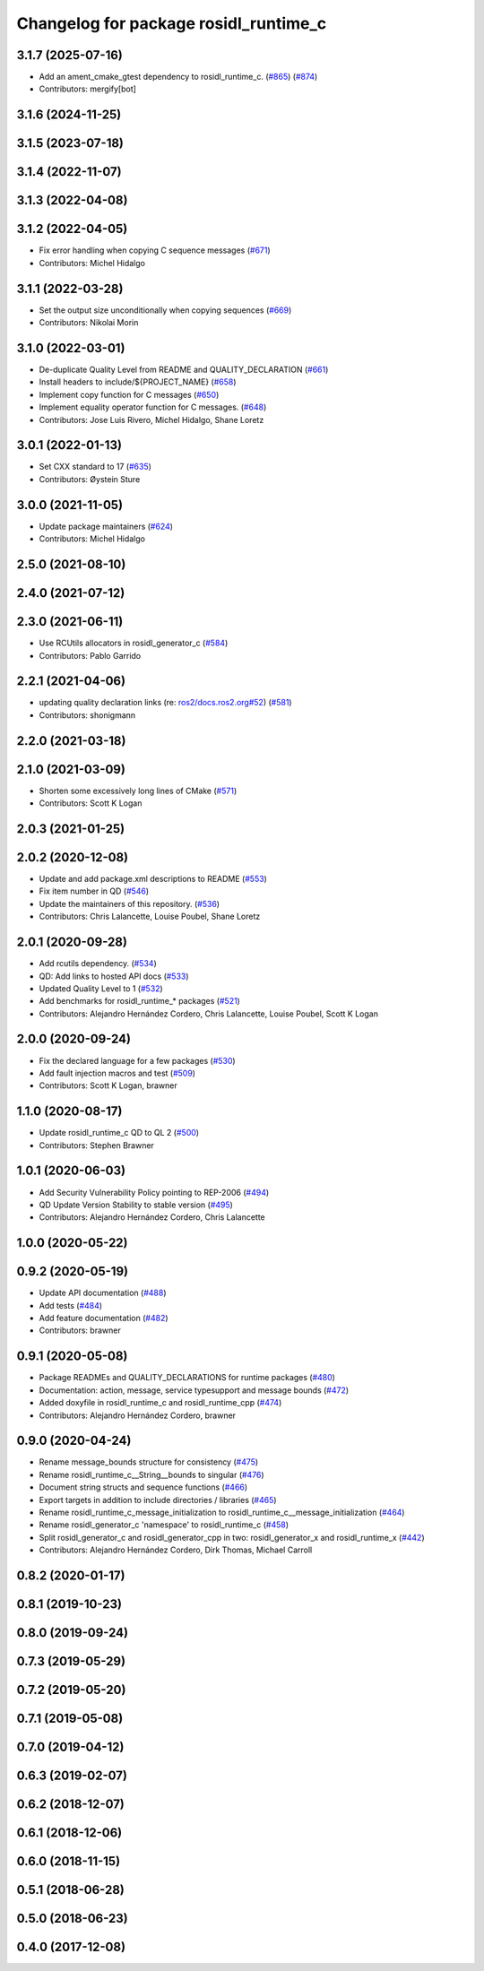 ^^^^^^^^^^^^^^^^^^^^^^^^^^^^^^^^^^^^^^
Changelog for package rosidl_runtime_c
^^^^^^^^^^^^^^^^^^^^^^^^^^^^^^^^^^^^^^

3.1.7 (2025-07-16)
------------------
* Add an ament_cmake_gtest dependency to rosidl_runtime_c. (`#865 <https://github.com/ros2/rosidl/issues/865>`_) (`#874 <https://github.com/ros2/rosidl/issues/874>`_)
* Contributors: mergify[bot]

3.1.6 (2024-11-25)
------------------

3.1.5 (2023-07-18)
------------------

3.1.4 (2022-11-07)
------------------

3.1.3 (2022-04-08)
------------------

3.1.2 (2022-04-05)
------------------
* Fix error handling when copying C sequence messages (`#671 <https://github.com/ros2/rosidl/issues/671>`_)
* Contributors: Michel Hidalgo

3.1.1 (2022-03-28)
------------------
* Set the output size unconditionally when copying sequences (`#669 <https://github.com/ros2/rosidl/issues/669>`_)
* Contributors: Nikolai Morin

3.1.0 (2022-03-01)
------------------
* De-duplicate Quality Level from README and QUALITY_DECLARATION (`#661 <https://github.com/ros2/rosidl/issues/661>`_)
* Install headers to include/${PROJECT_NAME} (`#658 <https://github.com/ros2/rosidl/issues/658>`_)
* Implement copy function for C messages (`#650 <https://github.com/ros2/rosidl/issues/650>`_)
* Implement equality operator function for C messages. (`#648 <https://github.com/ros2/rosidl/issues/648>`_)
* Contributors: Jose Luis Rivero, Michel Hidalgo, Shane Loretz

3.0.1 (2022-01-13)
------------------
* Set CXX standard to 17 (`#635 <https://github.com/ros2/rosidl/issues/635>`_)
* Contributors: Øystein Sture

3.0.0 (2021-11-05)
------------------
* Update package maintainers (`#624 <https://github.com/ros2/rosidl/issues/624>`_)
* Contributors: Michel Hidalgo

2.5.0 (2021-08-10)
------------------

2.4.0 (2021-07-12)
------------------

2.3.0 (2021-06-11)
------------------
* Use RCUtils allocators in rosidl_generator_c (`#584 <https://github.com/ros2/rosidl/issues/584>`_)
* Contributors: Pablo Garrido

2.2.1 (2021-04-06)
------------------
* updating quality declaration links (re: `ros2/docs.ros2.org#52 <https://github.com/ros2/docs.ros2.org/issues/52>`_) (`#581 <https://github.com/ros2/rosidl/issues/581>`_)
* Contributors: shonigmann

2.2.0 (2021-03-18)
------------------

2.1.0 (2021-03-09)
------------------
* Shorten some excessively long lines of CMake (`#571 <https://github.com/ros2/rosidl/issues/571>`_)
* Contributors: Scott K Logan

2.0.3 (2021-01-25)
------------------

2.0.2 (2020-12-08)
------------------
* Update and add package.xml descriptions to README (`#553 <https://github.com/ros2/rosidl/issues/553>`_)
* Fix item number in QD (`#546 <https://github.com/ros2/rosidl/issues/546>`_)
* Update the maintainers of this repository. (`#536 <https://github.com/ros2/rosidl/issues/536>`_)
* Contributors: Chris Lalancette, Louise Poubel, Shane Loretz

2.0.1 (2020-09-28)
------------------
* Add rcutils dependency. (`#534 <https://github.com/ros2/rosidl/issues/534>`_)
* QD: Add links to hosted API docs (`#533 <https://github.com/ros2/rosidl/issues/533>`_)
* Updated Quality Level to 1 (`#532 <https://github.com/ros2/rosidl/issues/532>`_)
* Add benchmarks for rosidl_runtime\_* packages (`#521 <https://github.com/ros2/rosidl/issues/521>`_)
* Contributors: Alejandro Hernández Cordero, Chris Lalancette, Louise Poubel, Scott K Logan

2.0.0 (2020-09-24)
------------------
* Fix the declared language for a few packages (`#530 <https://github.com/ros2/rosidl/issues/530>`_)
* Add fault injection macros and test (`#509 <https://github.com/ros2/rosidl/issues/509>`_)
* Contributors: Scott K Logan, brawner

1.1.0 (2020-08-17)
------------------
* Update rosidl_runtime_c QD to QL 2 (`#500 <https://github.com/ros2/rosidl/issues/500>`_)
* Contributors: Stephen Brawner

1.0.1 (2020-06-03)
------------------
* Add Security Vulnerability Policy pointing to REP-2006 (`#494 <https://github.com/ros2/rosidl/issues/494>`_)
* QD Update Version Stability to stable version (`#495 <https://github.com/ros2/rosidl/issues/495>`_)
* Contributors: Alejandro Hernández Cordero, Chris Lalancette

1.0.0 (2020-05-22)
------------------

0.9.2 (2020-05-19)
------------------
* Update API documentation (`#488 <https://github.com/ros2/rosidl/issues/488>`_)
* Add tests (`#484 <https://github.com/ros2/rosidl/issues/484>`_)
* Add feature documentation (`#482 <https://github.com/ros2/rosidl/issues/482>`_)
* Contributors: brawner

0.9.1 (2020-05-08)
------------------
* Package READMEs and QUALITY_DECLARATIONS for runtime packages (`#480 <https://github.com/ros2/rosidl/issues/480>`_)
* Documentation: action, message, service typesupport and message bounds (`#472 <https://github.com/ros2/rosidl/issues/472>`_)
* Added doxyfile in rosidl_runtime_c and rosidl_runtime_cpp (`#474 <https://github.com/ros2/rosidl/issues/474>`_)
* Contributors: Alejandro Hernández Cordero, brawner

0.9.0 (2020-04-24)
------------------
* Rename message_bounds structure for consistency (`#475 <https://github.com/ros2/rosidl/issues/475>`_)
* Rename rosidl_runtime_c__String__bounds to singular (`#476 <https://github.com/ros2/rosidl/issues/476>`_)
* Document string structs and sequence functions (`#466 <https://github.com/ros2/rosidl/issues/466>`_)
* Export targets in addition to include directories / libraries (`#465 <https://github.com/ros2/rosidl/issues/465>`_)
* Rename rosidl_runtime_c_message_initialization to rosidl_runtime_c__message_initialization (`#464 <https://github.com/ros2/rosidl/issues/464>`_)
* Rename rosidl_generator_c 'namespace' to rosidl_runtime_c (`#458 <https://github.com/ros2/rosidl/issues/458>`_)
* Split rosidl_generator_c and rosidl_generator_cpp in two: rosidl_generator_x and rosidl_runtime_x (`#442 <https://github.com/ros2/rosidl/issues/442>`_)
* Contributors: Alejandro Hernández Cordero, Dirk Thomas, Michael Carroll

0.8.2 (2020-01-17)
------------------

0.8.1 (2019-10-23)
------------------

0.8.0 (2019-09-24)
------------------

0.7.3 (2019-05-29)
------------------

0.7.2 (2019-05-20)
------------------

0.7.1 (2019-05-08)
------------------

0.7.0 (2019-04-12)
------------------

0.6.3 (2019-02-07)
------------------

0.6.2 (2018-12-07)
------------------

0.6.1 (2018-12-06)
------------------

0.6.0 (2018-11-15)
------------------

0.5.1 (2018-06-28)
------------------

0.5.0 (2018-06-23)
------------------

0.4.0 (2017-12-08)
------------------

